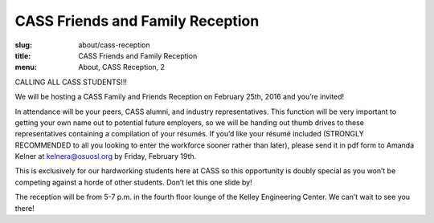 CASS Friends and Family Reception
=================================
:slug: about/cass-reception
:title: CASS Friends and Family Reception
:menu: About, CASS Reception, 2

CALLING ALL CASS STUDENTS!!!

We will be hosting a CASS Family and Friends Reception on February 25th, 2016
and you’re invited!

In attendance will be your peers, CASS alumni, and industry representatives.
This function will be very important to getting your own name out to potential
future employers, so we will be handing out thumb drives to these
representatives containing a compilation of your résumés. If you’d like your
résumé included (STRONGLY RECOMMENDED to all you looking to enter the workforce
sooner rather than later), please send it in pdf form to Amanda Kelner at
kelnera@osuosl.org by Friday, February 19th. 

This is exclusively for our hardworking students here at CASS so this
opportunity is doubly special as you won’t be competing against a horde of
other students. Don’t let this one slide by!

The reception will be from 5-7 p.m. in the fourth floor lounge of the Kelley
Engineering Center. We can’t wait to see you there!
